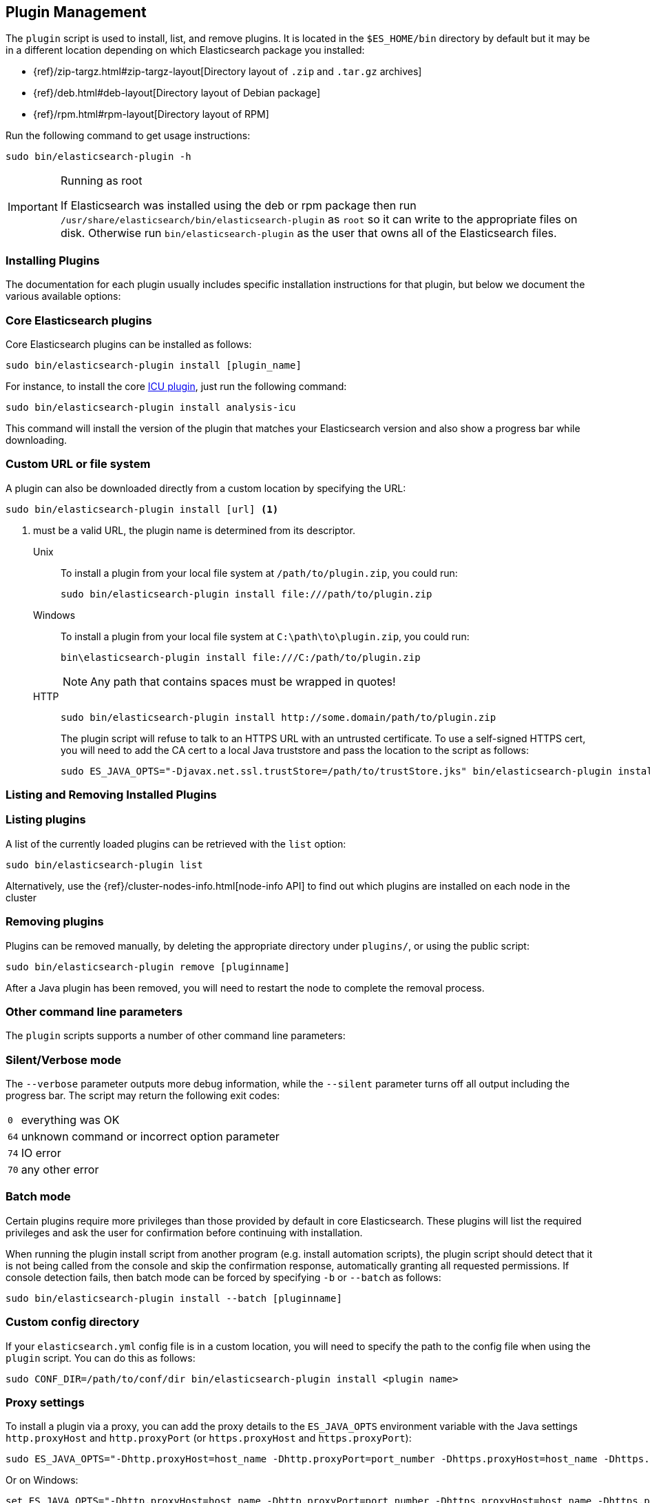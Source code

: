 [[plugin-management]]
== Plugin Management

The `plugin` script is used to install, list, and remove plugins. It is
located in the `$ES_HOME/bin` directory by default but it may be in a
different location depending on which Elasticsearch package you installed:

* {ref}/zip-targz.html#zip-targz-layout[Directory layout of `.zip` and `.tar.gz` archives]
* {ref}/deb.html#deb-layout[Directory layout of Debian package]
* {ref}/rpm.html#rpm-layout[Directory layout of RPM]

Run the following command to get usage instructions:

[source,shell]
-----------------------------------
sudo bin/elasticsearch-plugin -h
-----------------------------------

[IMPORTANT]
.Running as root
=====================
If Elasticsearch was installed using the deb or rpm package then run
`/usr/share/elasticsearch/bin/elasticsearch-plugin` as `root` so it can write to the appropriate files on disk.
Otherwise run `bin/elasticsearch-plugin` as the user that owns all of the Elasticsearch
files.
=====================

[[installation]]
=== Installing Plugins

The documentation for each plugin usually includes specific installation
instructions for that plugin, but below we document the various available
options:

[float]
=== Core Elasticsearch plugins

Core Elasticsearch plugins can be installed as follows:

[source,shell]
-----------------------------------
sudo bin/elasticsearch-plugin install [plugin_name]
-----------------------------------

For instance, to install the core <<analysis-icu,ICU plugin>>, just run the
following command:

[source,shell]
-----------------------------------
sudo bin/elasticsearch-plugin install analysis-icu
-----------------------------------

This command will install the version of the plugin that matches your
Elasticsearch version and also show a progress bar while downloading.

[[plugin-management-custom-url]]
=== Custom URL or file system

A plugin can also be downloaded directly from a custom location by specifying the URL:

[source,shell]
-----------------------------------
sudo bin/elasticsearch-plugin install [url] <1>
-----------------------------------
<1> must be a valid URL, the plugin name is determined from its descriptor.

Unix::
+
To install a plugin from your local file system at `/path/to/plugin.zip`, you could run:
+
[source,shell]
-----------------------------------
sudo bin/elasticsearch-plugin install file:///path/to/plugin.zip
-----------------------------------

Windows::
+
To install a plugin from your local file system at `C:\path\to\plugin.zip`, you could run:
+
[source,shell]
-----------------------------------
bin\elasticsearch-plugin install file:///C:/path/to/plugin.zip
-----------------------------------
+
NOTE: Any path that contains spaces must be wrapped in quotes! 

HTTP::
+
[source,shell]
-----------------------------------
sudo bin/elasticsearch-plugin install http://some.domain/path/to/plugin.zip
-----------------------------------
+
The plugin script will refuse to talk to an HTTPS URL with an untrusted
certificate. To use a self-signed HTTPS cert, you will need to add the CA cert
to a local Java truststore and pass the location to the script as follows:
+
[source,shell]
-----------------------------------
sudo ES_JAVA_OPTS="-Djavax.net.ssl.trustStore=/path/to/trustStore.jks" bin/elasticsearch-plugin install https://host/plugin.zip
-----------------------------------

[[listing-removing]]
=== Listing and Removing Installed Plugins

[float]
=== Listing plugins

A list of the currently loaded plugins can be retrieved with the `list` option:

[source,shell]
-----------------------------------
sudo bin/elasticsearch-plugin list
-----------------------------------

Alternatively, use the {ref}/cluster-nodes-info.html[node-info API] to find
out which plugins are installed on each node in the cluster

[float]
=== Removing plugins

Plugins can be removed manually, by deleting the appropriate directory under
`plugins/`, or using the public script:

[source,shell]
-----------------------------------
sudo bin/elasticsearch-plugin remove [pluginname]
-----------------------------------

After a Java plugin has been removed, you will need to restart the node to complete the removal process.

=== Other command line parameters

The `plugin` scripts supports a number of other command line parameters:

[float]
=== Silent/Verbose mode

The `--verbose` parameter outputs more debug information, while the `--silent`
parameter turns off all output including the progress bar. The script may
return the following exit codes:

[horizontal]
`0`:: everything was OK
`64`:: unknown command or incorrect option parameter
`74`:: IO error
`70`:: any other error

[float]
=== Batch mode

Certain plugins require more privileges than those provided by default in core
Elasticsearch. These plugins will list the required privileges and ask the
user for confirmation before continuing with installation.

When running the plugin install script from another program (e.g. install
automation scripts), the plugin script should detect that it is not being
called from the console and skip the confirmation response, automatically
granting all requested permissions.  If console detection fails, then batch
mode can be forced by specifying `-b` or `--batch` as follows:

[source,shell]
-----------------------------------
sudo bin/elasticsearch-plugin install --batch [pluginname]
-----------------------------------

[float]
=== Custom config directory

If your `elasticsearch.yml` config file is in a custom location, you will need
to specify the path to the config file when using the `plugin` script.  You
can do this as follows:

[source,sh]
---------------------
sudo CONF_DIR=/path/to/conf/dir bin/elasticsearch-plugin install <plugin name>
---------------------

[float]
=== Proxy settings

To install a plugin via a proxy, you can add the proxy details to the
`ES_JAVA_OPTS` environment variable with the Java settings `http.proxyHost`
and `http.proxyPort` (or `https.proxyHost` and `https.proxyPort`):

[source,shell]
-----------------------------------
sudo ES_JAVA_OPTS="-Dhttp.proxyHost=host_name -Dhttp.proxyPort=port_number -Dhttps.proxyHost=host_name -Dhttps.proxyPort=https_port_number" bin/elasticsearch-plugin install analysis-icu
-----------------------------------

Or on Windows:

[source,shell]
------------------------------------
set ES_JAVA_OPTS="-Dhttp.proxyHost=host_name -Dhttp.proxyPort=port_number -Dhttps.proxyHost=host_name -Dhttps.proxyPort=https_port_number"
bin\elasticsearch-plugin install analysis-icu
------------------------------------

=== Plugins directory

The default location of the `plugins` directory depends on which package you install:

* {ref}/zip-targz.html#zip-targz-layout[Directory layout of `.zip` and `.tar.gz` archives]
* {ref}/deb.html#deb-layout[Directory layout of Debian package]
* {ref}/rpm.html#rpm-layout[Directory layout of RPM]

[float]
=== Mandatory Plugins

If you rely on some plugins, you can define mandatory plugins by adding
`plugin.mandatory` setting to the `config/elasticsearch.yml` file, for
example:

[source,yaml]
--------------------------------------------------
plugin.mandatory: analysis-icu,lang-js
--------------------------------------------------

For safety reasons, a node will not start if it is missing a mandatory plugin.
